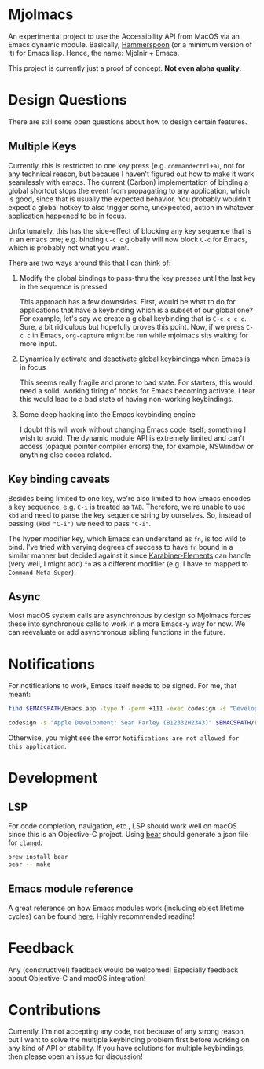* Mjolmacs

An experimental project to use the Accessibility API from MacOS via an Emacs
dynamic module. Basically, [[https://github.com/Hammerspoon/hammerspoon][Hammerspoon]] (or a minimum version of it) for Emacs
lisp. Hence, the name: Mjolnir + Emacs.

This project is currently just a proof of concept. *Not even alpha quality*.

* Design Questions

There are still some open questions about how to design certain features.

** Multiple Keys

Currently, this is restricted to one key press (e.g. =command+ctrl+a=), not for any
technical reason, but because I haven't figured out how to make it work
seamlessly with emacs. The current (Carbon) implementation of binding a global
shortcut stops the event from propagating to any application, which is good,
since that is usually the expected behavior. You probably wouldn't expect a
global hotkey to also trigger some, unexpected, action in whatever application
happened to be in focus.

Unfortunately, this has the side-effect of blocking any key sequence that is in
an emacs one; e.g. binding =C-c c= globally will now block =C-c= for Emacs,
which is probably not what you want.

There are two ways around this that I can think of:

1) Modify the global bindings to pass-thru the key presses until the last key in
   the sequence is pressed

   This approach has a few downsides. First, would be what to do for
   applications that have a keybinding which is a subset of our global one? For
   example, let's say we create a global keybinding that is =C-c c c c=. Sure, a
   bit ridiculous but hopefully proves this point. Now, if we press =C-c c= in
   Emacs, =org-capture= might be run while mjolmacs sits waiting for more input.

2) Dynamically activate and deactivate global keybindings when Emacs is in focus

   This seems really fragile and prone to bad state. For starters, this would
   need a solid, working firing of hooks for Emacs becoming activate. I fear
   this would lead to a bad state of having non-working keybindings.

3) Some deep hacking into the Emacs keybinding engine

   I doubt this will work without changing Emacs code itself; something I wish
   to avoid. The dynamic module API is extremely limited and can't access
   (opaque pointer compiler errors) the, for example, NSWindow or anything else
   cocoa related.

** Key binding caveats

Besides being limited to one key, we're also limited to how Emacs encodes a key
sequence, e.g. =C-i= is treated as =TAB=. Therefore, we're unable to use =kbd=
and need to parse the key sequence string by ourselves. So, instead of passing
=(kbd "C-i")= we need to pass ="C-i"=.

The hyper modifier key, which Emacs can understand as =fn=, is too wild to bind.
I've tried with varying degrees of success to have =fn= bound in a similar
manner but decided against it since [[https://karabiner-elements.pqrs.org/][Karabiner-Elements]] can handle (very well, I
might add) =fn= as a different modifier (e.g. I have =fn= mapped to
=Command-Meta-Super=).

** Async

Most macOS system calls are asynchronous by design so Mjolmacs forces these
into synchronous calls to work in a more Emacs-y way for now. We can reevaluate
or add asynchronous sibling functions in the future.

* Notifications

For notifications to work, Emacs itself needs to be signed. For me, that meant:

#+begin_src bash
find $EMACSPATH/Emacs.app -type f -perm +111 -exec codesign -s "Developer ID Application: Sean Farley (B12332H2343)" {} \;

codesign -s "Apple Development: Sean Farley (B12332H2343)" $EMACSPATH/Emacs.app
#+end_src

Otherwise, you might see the error =Notifications are not allowed for this application=.

* Development
** LSP

For code completion, navigation, etc., LSP should work well on macOS since this
is an Objective-C project. Using [[https://github.com/rizsotto/Bear][bear]] should generate a json file for =clangd=:

#+begin_src sh
brew install bear
bear -- make
#+end_src

** Emacs module reference

A great reference on how Emacs modules work (including object lifetime cycles)
can be found [[https://phst.eu/emacs-modules.html][here]]. Highly recommended reading!

* Feedback

Any (constructive!) feedback would be welcomed! Especially feedback about
Objective-C and macOS integration!

* Contributions

Currently, I'm not accepting any code, not because of any strong reason, but I
want to solve the multiple keybinding problem first before working on any kind
of API or stability. If you have solutions for multiple keybindings, then please
open an issue for discussion!
